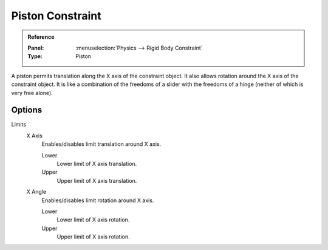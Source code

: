 
*****************
Piston Constraint
*****************

.. admonition:: Reference
   :class: refbox

   :Panel:     :menuselection:`Physics --> Rigid Body Constraint`
   :Type:      Piston

A piston permits translation along the X axis of the constraint object.
It also allows rotation around the X axis of the constraint object.
It is like a combination of the freedoms of a slider with the freedoms of a hinge
(neither of which is very free alone).


Options
=======

Limits
   X Axis
      Enables/disables limit translation around X axis.

      Lower
         Lower limit of X axis translation.
      Upper
         Upper limit of X axis translation.
   X Angle
      Enables/disables limit rotation around X axis.

      Lower
         Lower limit of X axis rotation.
      Upper
         Upper limit of X axis rotation.
